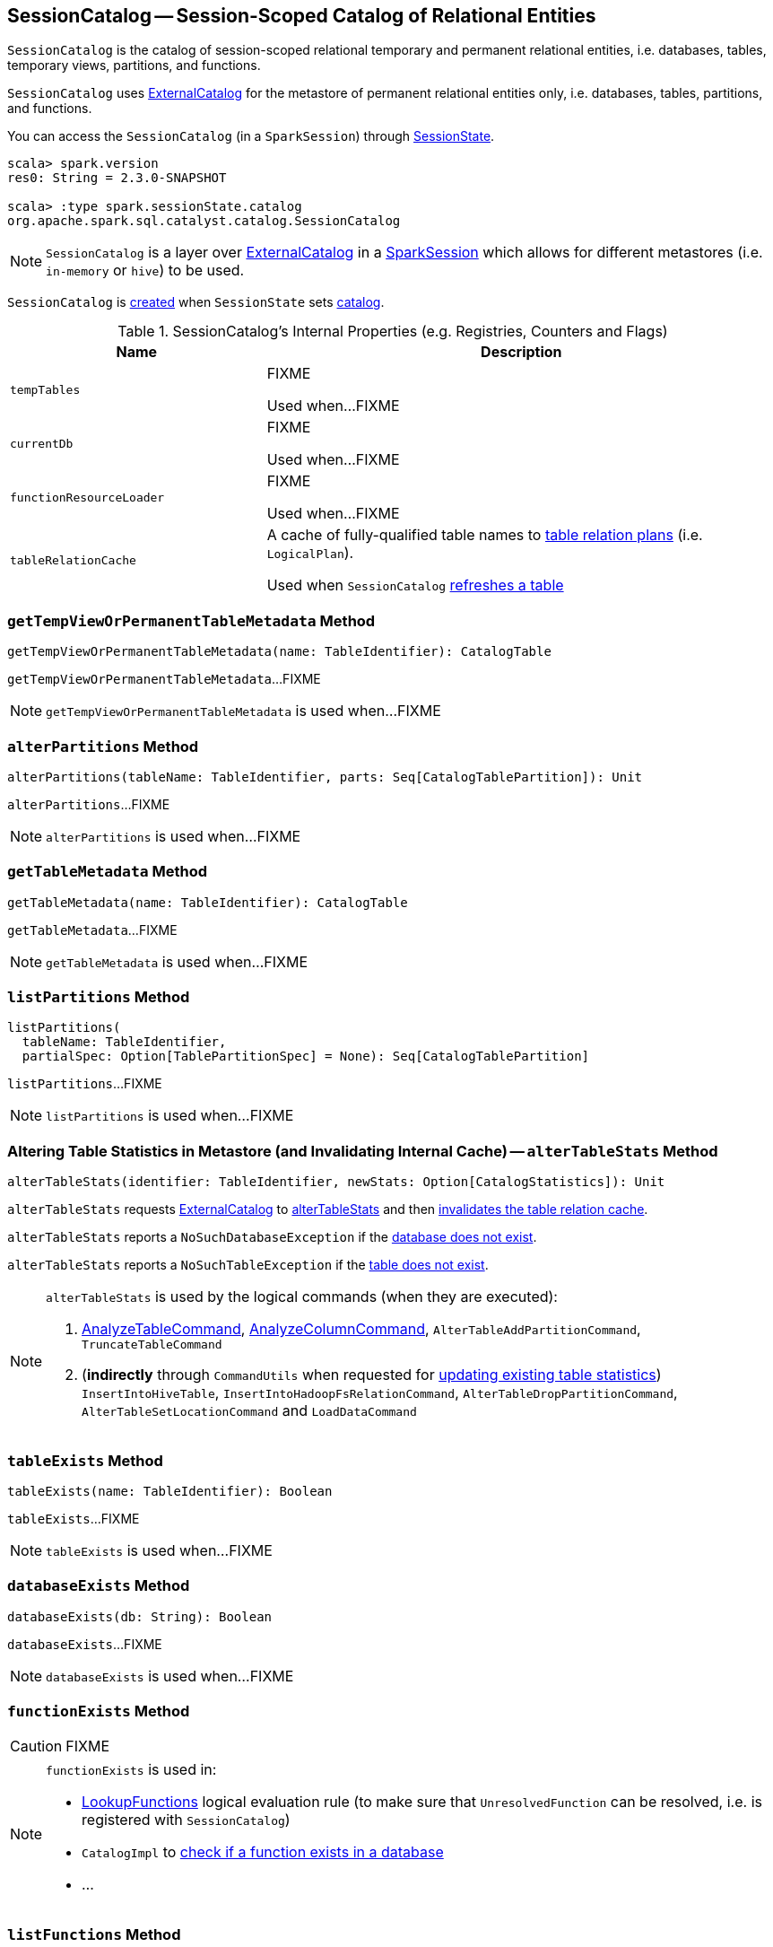 == [[SessionCatalog]] SessionCatalog -- Session-Scoped Catalog of Relational Entities

`SessionCatalog` is the catalog of session-scoped relational temporary and permanent relational entities, i.e. databases, tables, temporary views, partitions, and functions.

`SessionCatalog` uses <<externalCatalog, ExternalCatalog>> for the metastore of permanent relational entities only, i.e. databases, tables, partitions, and functions.

You can access the `SessionCatalog` (in a `SparkSession`) through link:spark-sql-SessionState.adoc#catalog[SessionState].

[source, scala]
----
scala> spark.version
res0: String = 2.3.0-SNAPSHOT

scala> :type spark.sessionState.catalog
org.apache.spark.sql.catalyst.catalog.SessionCatalog
----

NOTE: `SessionCatalog` is a layer over <<externalCatalog, ExternalCatalog>> in a link:spark-sql-SparkSession.adoc#sessionState[SparkSession] which allows for different metastores (i.e. `in-memory` or `hive`) to be used.

`SessionCatalog` is <<creating-instance, created>> when `SessionState` sets link:spark-sql-SessionState.adoc#catalog[catalog].

[[internal-registries]]
.SessionCatalog's Internal Properties (e.g. Registries, Counters and Flags)
[cols="1,2",options="header",width="100%"]
|===
| Name
| Description

| [[tempTables]] `tempTables`
| FIXME

Used when...FIXME

| [[currentDb]] `currentDb`
| FIXME

Used when...FIXME

| [[functionResourceLoader]] `functionResourceLoader`
| FIXME

Used when...FIXME

| [[tableRelationCache]] `tableRelationCache`
| A cache of fully-qualified table names to link:spark-sql-LogicalPlan.adoc[table relation plans] (i.e. `LogicalPlan`).

Used when `SessionCatalog` <<refreshTable, refreshes a table>>
|===

=== [[getTempViewOrPermanentTableMetadata]] `getTempViewOrPermanentTableMetadata` Method

[source, scala]
----
getTempViewOrPermanentTableMetadata(name: TableIdentifier): CatalogTable
----

`getTempViewOrPermanentTableMetadata`...FIXME

NOTE: `getTempViewOrPermanentTableMetadata` is used when...FIXME

=== [[alterPartitions]] `alterPartitions` Method

[source, scala]
----
alterPartitions(tableName: TableIdentifier, parts: Seq[CatalogTablePartition]): Unit
----

`alterPartitions`...FIXME

NOTE: `alterPartitions` is used when...FIXME

=== [[getTableMetadata]] `getTableMetadata` Method

[source, scala]
----
getTableMetadata(name: TableIdentifier): CatalogTable
----

`getTableMetadata`...FIXME

NOTE: `getTableMetadata` is used when...FIXME

=== [[listPartitions]] `listPartitions` Method

[source, scala]
----
listPartitions(
  tableName: TableIdentifier,
  partialSpec: Option[TablePartitionSpec] = None): Seq[CatalogTablePartition]
----

`listPartitions`...FIXME

NOTE: `listPartitions` is used when...FIXME

=== [[alterTableStats]] Altering Table Statistics in Metastore (and Invalidating Internal Cache) -- `alterTableStats` Method

[source, scala]
----
alterTableStats(identifier: TableIdentifier, newStats: Option[CatalogStatistics]): Unit
----

`alterTableStats` requests <<externalCatalog, ExternalCatalog>> to link:spark-sql-ExternalCatalog.adoc#alterTableStats[alterTableStats] and then <<refreshTable, invalidates the table relation cache>>.

`alterTableStats` reports a `NoSuchDatabaseException` if the <<databaseExists, database does not exist>>.

`alterTableStats` reports a `NoSuchTableException` if the <<tableExists, table does not exist>>.

[NOTE]
====
`alterTableStats` is used by the logical commands (when they are executed):

1. link:spark-sql-LogicalPlan-AnalyzeTableCommand.adoc#run[AnalyzeTableCommand], link:spark-sql-LogicalPlan-AnalyzeColumnCommand.adoc#run[AnalyzeColumnCommand], `AlterTableAddPartitionCommand`, `TruncateTableCommand`

1. (*indirectly* through `CommandUtils` when requested for link:spark-sql-CommandUtils.adoc#updateTableStats[updating existing table statistics]) `InsertIntoHiveTable`, `InsertIntoHadoopFsRelationCommand`, `AlterTableDropPartitionCommand`, `AlterTableSetLocationCommand` and `LoadDataCommand`
====

=== [[tableExists]] `tableExists` Method

[source, scala]
----
tableExists(name: TableIdentifier): Boolean
----

`tableExists`...FIXME

NOTE: `tableExists` is used when...FIXME

=== [[databaseExists]] `databaseExists` Method

[source, scala]
----
databaseExists(db: String): Boolean
----

`databaseExists`...FIXME

NOTE: `databaseExists` is used when...FIXME

=== [[functionExists]] `functionExists` Method

CAUTION: FIXME

[NOTE]
====
`functionExists` is used in:

* link:spark-sql-Analyzer.adoc#LookupFunctions[LookupFunctions] logical evaluation rule (to make sure that `UnresolvedFunction` can be resolved, i.e. is registered with `SessionCatalog`)
* `CatalogImpl` to link:spark-sql-CatalogImpl.adoc#functionExists[check if a function exists in a database]
* ...
====

=== [[listFunctions]] `listFunctions` Method

CAUTION: FIXME

=== [[refreshTable]] Invalidating Table Relation Cache (aka Refreshing Table) -- `refreshTable` Method

[source, scala]
----
refreshTable(name: TableIdentifier): Unit
----

`refreshTable`...FIXME

NOTE: `refreshTable` is used when...FIXME

=== [[createTempFunction]] `createTempFunction` Method

CAUTION: FIXME

=== [[loadFunctionResources]] `loadFunctionResources` Method

CAUTION: FIXME

=== [[alterTempViewDefinition]] `alterTempViewDefinition` Method

[source, scala]
----
alterTempViewDefinition(name: TableIdentifier, viewDefinition: LogicalPlan): Boolean
----

`alterTempViewDefinition` alters the temporary view by <<createTempView, updating an in-memory temporary table>> (when a database is not specified and the table has already been registered) or a global temporary table (when a database is specified and it is for global temporary tables).

NOTE: "Temporary table" and "temporary view" are synonyms.

`alterTempViewDefinition` returns `true` when an update could be executed and finished successfully.

=== [[createTempView]] `createTempView` Method

CAUTION: FIXME

=== [[createGlobalTempView]] `createGlobalTempView` Method

CAUTION: FIXME

=== [[createTable]] `createTable` Method

CAUTION: FIXME

=== [[alterTable]] `alterTable` Method

CAUTION: FIXME

=== [[creating-instance]] Creating SessionCatalog Instance

`SessionCatalog` takes the following when created:

* [[externalCatalog]] link:spark-sql-ExternalCatalog.adoc[ExternalCatalog]
* [[globalTempViewManager]] `GlobalTempViewManager`
* [[functionResourceLoader]] `FunctionResourceLoader`
* [[functionRegistry]] link:spark-sql-FunctionRegistry.adoc[FunctionRegistry]
* [[conf]] link:spark-sql-CatalystConf.adoc[CatalystConf]
* [[hadoopConf]] Hadoop's https://hadoop.apache.org/docs/current/api/org/apache/hadoop/conf/Configuration.html[Configuration]
* [[parser]] link:spark-sql-ParserInterface.adoc[ParserInterface]

`SessionCatalog` initializes the <<internal-registries, internal registries and counters>>.

=== [[lookupFunction]] Finding Function by Name (Using FunctionRegistry) -- `lookupFunction` Method

[source, scala]
----
lookupFunction(
  name: FunctionIdentifier,
  children: Seq[Expression]): Expression
----

`lookupFunction` finds a function by `name`.

For a function with no database defined that exists in <<functionRegistry, FunctionRegistry>>, `lookupFunction` requests `FunctionRegistry` to link:spark-sql-FunctionRegistry.adoc#lookupFunction[find the function] (by its unqualified name, i.e. with no database).

If the `name` function has the database defined or does not exist in `FunctionRegistry`, `lookupFunction` uses the fully-qualified function `name` to check if the function exists in <<functionRegistry, FunctionRegistry>> (by its fully-qualified name, i.e. with a database).

For other cases, `lookupFunction` requests <<externalCatalog, ExternalCatalog>> to find the function and <<loadFunctionResources, loads its resources>>. It then <<createTempFunction, creates a corresponding temporary function>> and link:spark-sql-FunctionRegistry.adoc#lookupFunction[looks up the function] again.

NOTE: `lookupFunction` is used exclusively when `Analyzer` link:spark-sql-Analyzer.adoc#ResolveFunctions[resolves functions].
